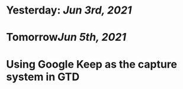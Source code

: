 * Yesterday: [[Jun 3rd, 2021]]
:PROPERTIES:
:END:
* Tomorrow[[Jun 5th, 2021]]
* Using Google Keep as the capture system in GTD